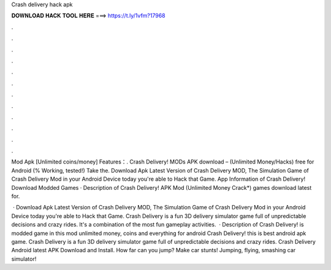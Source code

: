 Crash delivery hack apk



𝐃𝐎𝐖𝐍𝐋𝐎𝐀𝐃 𝐇𝐀𝐂𝐊 𝐓𝐎𝐎𝐋 𝐇𝐄𝐑𝐄 ===> https://t.ly/1vfm?17968



.



.



.



.



.



.



.



.



.



.



.



.

Mod Apk [Unlimited coins/money] Features：. Crash Delivery! MODs APK download – (Unlimited Money/Hacks) free for Android (% Working, tested!) Take the. Download Apk Latest Version of Crash Delivery MOD, The Simulation Game of Crash Delivery Mod in your Android Device today you're able to Hack that Game. App Information of Crash Delivery! Download Modded Games · Description of Crash Delivery! APK Mod (Unlimited Money Crack*) games download latest for.

 · Download Apk Latest Version of Crash Delivery MOD, The Simulation Game of Crash Delivery Mod in your Android Device today you're able to Hack that Game. Crash Delivery is a fun 3D delivery simulator game full of unpredictable decisions and crazy rides. It's a combination of the most fun gameplay activities.  · Description of Crash Delivery! is modded game in this mod unlimited money, coins and everything for android Crash Delivery! this is best android apk game. Crash Delivery is a fun 3D delivery simulator game full of unpredictable decisions and crazy rides. Crash Delivery Android latest APK Download and Install. How far can you jump? Make car stunts! Jumping, flying, smashing car simulator!
